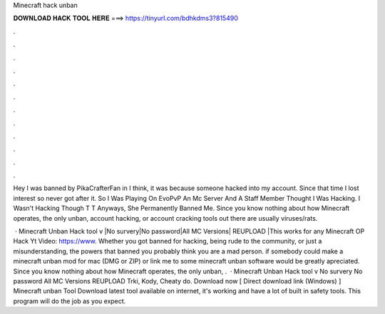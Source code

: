 Minecraft hack unban



𝐃𝐎𝐖𝐍𝐋𝐎𝐀𝐃 𝐇𝐀𝐂𝐊 𝐓𝐎𝐎𝐋 𝐇𝐄𝐑𝐄 ===> https://tinyurl.com/bdhkdms3?815490



.



.



.



.



.



.



.



.



.



.



.



.

Hey I was banned by PikaCrafterFan in I think, it was because someone hacked into my account. Since that time I lost interest so never got after it. So I Was Playing On EvoPvP An Mc Server And A Staff Member Thought I Was Hacking. I Wasn't Hacking Though T T Anyways, She Permanently Banned Me. Since you know nothing about how Minecraft operates, the only unban, account hacking, or account cracking tools out there are usually viruses/rats.

 · Minecraft Unban Hack tool v |No survery|No password|All MC Versions| REUPLOAD |This works for any  Minecraft OP Hack Yt Video: https://www. Whether you got banned for hacking, being rude to the community, or just a misunderstanding, the powers that banned you probably think you are a mad person. if somebody could make a minecraft unban mod for mac (DMG or ZIP) or link me to some minecraft unban software would be greatly apreciated. Since you know nothing about how Minecraft operates, the only unban, .  · Minecraft Unban Hack tool v No survery No password All MC Versions REUPLOAD Trki, Kody, Cheaty do. Download now [ Direct download link (Windows) ] Minecraft unban Tool Download latest tool available on internet, it's working and have a lot of built in safety tools. This program will do the job as you expect.
